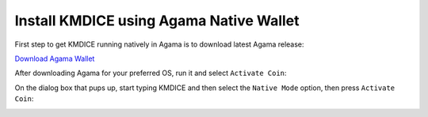 Install KMDICE using Agama Native Wallet
^^^^^^^^^^^^^^^^^^^^^^^^^^^^^^^^^^^^^^^^

First step to get KMDICE running natively in Agama is to download latest Agama release:

`Download Agama Wallet <https://komodoplatform.com/komodo-wallets/>`_


After downloading Agama for your preferred OS, run it and select ``Activate Coin``:

.. image:: http://imgur.com/zV826Iml.png
	:alt: Agama-login 

On the dialog box that pups up, start typing KMDICE and then select the ``Native Mode`` option, then press ``Activate Coin``: 

.. image:: http://imgur.com/ISdUo29l.png
	:alt: Agama-select-coin


